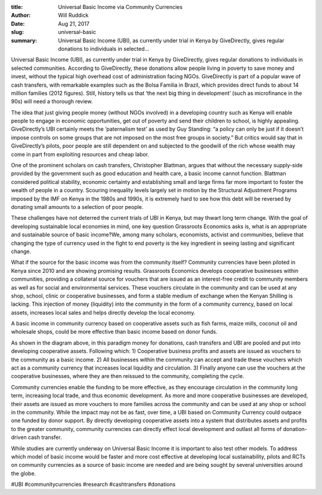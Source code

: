 :title: Universal Basic Income via Community Currencies
:author: Will Ruddick
:date: Aug 21, 2017
:slug: universal-basic
 
:summary: Universal Basic Income (UBI), as currently under trial in Kenya by GiveDirectly, gives regular donations to individuals in selected...
 



.. image:: images/blog/universal-basic1.webp



 



Universal Basic Income (UBI), as currently under trial in Kenya by GiveDirectly, gives regular donations to individuals in selected communities. According to GiveDirectly, these donations allow people living in poverty to save money and invest, without the typical high overhead cost of administration facing NGOs. GiveDirectly is part of a popular wave of cash transfers, with remarkable examples such as the Bolsa Familia in Brazil, which provides direct funds to about 14 million families (2012 figures). Still, history tells us that ‘the next big thing in development’ (such as microfinance in the 90s) will need a thorough review.



 



The idea that just giving people money (without NGOs involved) in a developing country such as Kenya will enable people to engage in economic opportunities, get out of poverty and send their children to school, is highly appealing. GiveDirectly’s UBI certainly meets the ‘paternalism test’ as used by Guy Standing: “a policy can only be just if it doesn’t impose controls on some groups that are not imposed on the most free groups in society.” But critics would say that in GiveDirectly’s pilots, poor people are still dependent on and subjected to the goodwill of the rich whose wealth may come in part from exploiting resources and cheap labor.



 



One of the prominent scholars on cash transfers, Christopher Blattman, argues that without the necessary supply-side provided by the government such as good education and health care, a basic income cannot function. Blattman considered political stability, economic certainty and establishing small and large firms far more important to foster the wealth of people in a country. Scouring inequality levels largely set in motion by the Structural Adjustment Programs imposed by the IMF on Kenya in the 1980s and 1990s, it is extremely hard to see how this debt will be reversed by donating small amounts to a selection of poor people.



 



These challenges have not deterred the current trials of UBI in Kenya, but may thwart long term change. With the goal of developing sustainable local economies in mind, one key question Grassroots Economics asks is, what is an appropriate and sustainable source of basic income?We, among many scholars, economists, activist and communities, believe that changing the type of currency used in the fight to end poverty is the key ingredient in seeing lasting and significant change.



 



What if the source for the basic income was from the community itself? Community currencies have been piloted in Kenya since 2010 and are showing promising results. Grassroots Economics develops cooperative businesses within communities, providing a collateral source for vouchers that are issued as an interest-free credit to community members as well as for social and environmental services. These vouchers circulate in the community and can be used at any shop, school, clinic or cooperative businesses, and form a stable medium of exchange when the Kenyan Shilling is lacking. This injection of money (liquidity) into the community in the form of a community currency, based on local assets, increases local sales and helps directly develop the local economy.



 



A basic income in community currency based on cooperative assets such as fish farms, maize mills, coconut oil and wholesale shops, could be more effective than basic income based on donor funds.



 



.. image:: images/blog/universal-basic68.webp



 



As shown in the diagram above, in this paradigm money for donations, cash transfers and UBI are pooled and put into developing cooperative assets. Following which: 1) Cooperative business profits and assets are issued as vouchers to the community as a basic income. 2) All businesses within the community can accept and trade these vouchers which act as a community currency that increases local liquidity and circulation. 3) Finally anyone can use the vouchers at the cooperative businesses, where they are then reissued to the community, completing the cycle.



 



Community currencies enable the funding to be more effective, as they encourage circulation in the community long term, increasing local trade, and thus economic development. As more and more cooperative businesses are developed, their assets are issued as more vouchers to more families across the community and can be used at any shop or school in the community. While the impact may not be as fast, over time, a UBI based on Community Currency could outpace one funded by donor support. By directly developing cooperative assets into a system that distributes assets and profits to the greater community, community currencies can directly effect local development and outlast all forms of donation-driven cash transfer.



 



While studies are currently underway on Universal Basic Income it is important to also test other models. To address which model of basic income would be faster and more cost effective at developing local sustainability, pilots and RCTs on community currencies as a source of basic income are needed and are being sought by several universities around the globe.



#UBI #communitycurrencies #research #cashtransfers #donations


